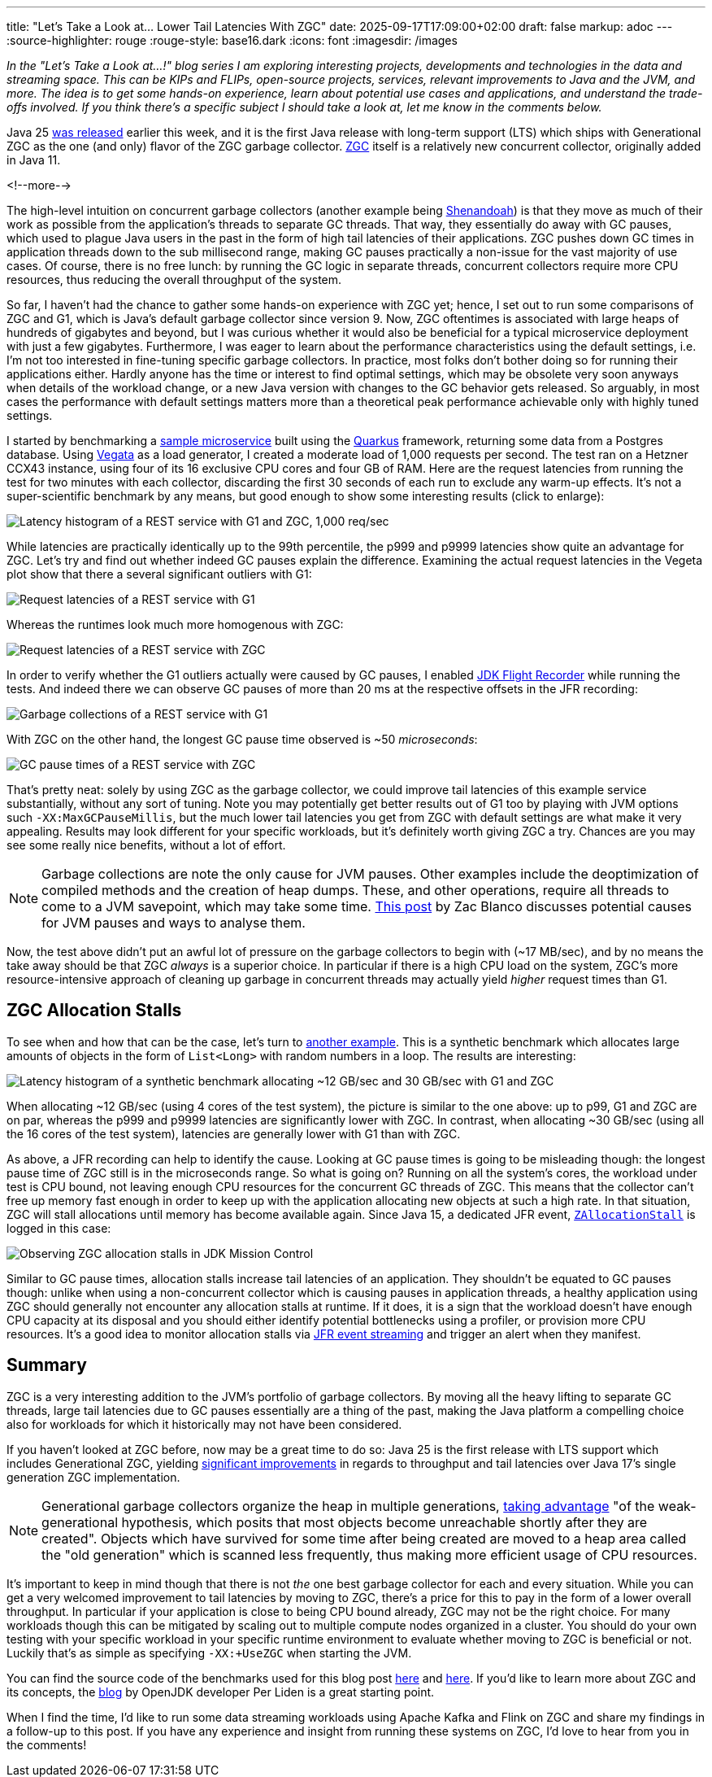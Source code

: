 ---
title: "Let's Take a Look at... Lower Tail Latencies With ZGC"
date: 2025-09-17T17:09:00+02:00
draft: false
markup: adoc
---
:source-highlighter: rouge
:rouge-style: base16.dark
:icons: font
:imagesdir: /images
ifdef::env-github[]
:imagesdir: ../../static/images
endif::[]

_In the "Let's Take a Look at...!" blog series I am exploring interesting projects, developments and technologies in the data and streaming space. This can be KIPs and FLIPs, open-source projects, services, relevant improvements to Java and the JVM, and more. The idea is to get some hands-on experience, learn about potential use cases and applications, and understand the trade-offs involved. If you think there's a specific subject I should take a look at, let me know in the comments below._

Java 25 https://www.oracle.com/news/announcement/oracle-releases-java-25-2025-09-16/[was released] earlier this week,
and it is the first Java release with long-term support (LTS) which ships with Generational ZGC as the one (and only) flavor of the ZGC garbage collector.
https://openjdk.org/jeps/333[ZGC] itself is a relatively new concurrent collector, originally added in Java 11.

<!--more-->

The high-level intuition on concurrent garbage collectors (another example being https://wiki.openjdk.org/display/shenandoah/Main[Shenandoah]) is that they move as much of their work as possible from the application's threads to separate GC threads.
That way, they essentially do away with GC pauses, which used to plague Java users in the past in the form of high tail latencies of their applications.
ZGC pushes down GC times in application threads down to the sub millisecond range, making GC pauses practically a non-issue for the vast majority of use cases.
Of course, there is no free lunch: by running the GC logic in separate threads, concurrent collectors require more CPU resources,
thus reducing the overall throughput of the system.

So far, I haven't had the chance to gather some hands-on experience with ZGC yet;
hence, I set out to run some comparisons of ZGC and G1, which is Java's default garbage collector since version 9.
Now, ZGC oftentimes is associated with large heaps of hundreds of gigabytes and beyond,
but I was curious whether it would also be beneficial for a typical microservice deployment with just a few gigabytes.
Furthermore, I was eager to learn about the performance characteristics using the default settings,
i.e. I'm not too interested in fine-tuning specific garbage collectors.
In practice, most folks don't bother doing so for running their applications either.
Hardly anyone has the time or interest to find optimal settings,
which may be obsolete very soon anyways when details of the workload change, or a new Java version with changes to the GC behavior gets released.
So arguably, in most cases the performance with default settings matters more than a theoretical peak performance achievable only with highly tuned settings.

I started by benchmarking a https://github.com/gunnarmorling/zgc-test[sample microservice] built using the https://quarkus.io/[Quarkus] framework,
returning some data from a Postgres database.
Using https://github.com/tsenart/vegeta[Vegata] as a load generator, 
I created a moderate load of 1,000 requests per second.
The test ran on a Hetzner CCX43 instance, using four of its 16 exclusive CPU cores and four GB of RAM.
Here are the request latencies from running the test for two minutes with each collector, discarding the first 30 seconds of each run to exclude any warm-up effects.
It's not a super-scientific benchmark by any means, but good enough to show some interesting results (click to enlarge):

image::zgc_basic_histogram.png["Latency histogram of a REST service with G1 and ZGC, 1,000 req/sec"]

While latencies are practically identically up to the 99th percentile, the p999 and p9999 latencies show quite an advantage for ZGC.
Let's try and find out whether indeed GC pauses explain the difference.
Examining the actual request latencies in the Vegeta plot show that there a several significant outliers with G1:

image::zgc_basic_latency_g1.png["Request latencies of a REST service with G1"]

Whereas the runtimes look much more homogenous with ZGC:

image::zgc_basic_latency_zgc.png["Request latencies of a REST service with ZGC"]

In order to verify whether the G1 outliers actually were caused by GC pauses, I enabled link:/blog/jdk-flight-recorder-file-format/[JDK Flight Recorder] while running the tests.
And indeed there we can observe GC pauses of more than 20 ms at the respective offsets in the JFR recording:

image::zgc_basic_jfr_g1.png["Garbage collections of a REST service with G1"]

With ZGC on the other hand, the longest GC pause time observed is ~50 _microseconds_:

image::zgc_basic_jfr_zgc.png["GC pause times of a REST service with ZGC"]

That's pretty neat: solely by using ZGC as the garbage collector, we could improve tail latencies of this example service substantially, without any sort of tuning.
Note you may potentially get better results out of G1 too by playing with JVM options such `-XX:MaxGCPauseMillis`, but the much lower tail latencies you get from ZGC with default settings are what make it very appealing.
Results may look different for your specific workloads, but it's definitely worth giving ZGC a try.
Chances are you may see some really nice benefits, without a lot of effort.

[NOTE]
====
Garbage collections are note the only cause for JVM pauses.
Other examples include the deoptimization of compiled methods and the creation of heap dumps.
These, and other operations, require all threads to come to a JVM savepoint, which may take some time.
https://blanco.io/blog/jvm-safepoint-pauses/#fnref:1:1[This post] by Zac Blanco discusses potential causes for JVM pauses and ways to analyse them.
====

Now, the test above didn't put an awful lot of pressure on the garbage collectors to begin with (~17 MB/sec),
and by no means the take away should be that ZGC _always_ is a superior choice.
In particular if there is a high CPU load on the system,
ZGC's more resource-intensive approach of cleaning up garbage in concurrent threads may actually yield _higher_ request times than G1.

== ZGC Allocation Stalls

To see when and how that can be the case, let's turn to https://github.com/gunnarmorling/allocation-test[another example].
This is a synthetic benchmark which allocates large amounts of objects in the form of `List<Long>` with random numbers in a loop.
The results are interesting:

image::zgc_high_allocation_histogram.png["Latency histogram of a synthetic benchmark allocating ~12 GB/sec and 30 GB/sec with G1 and ZGC"]

When allocating ~12 GB/sec (using 4 cores of the test system), the picture is similar to the one above: up to p99, G1 and ZGC are on par, whereas the p999 and p9999 latencies are significantly lower with ZGC.
In contrast, when allocating ~30 GB/sec (using all the 16 cores of the test system), latencies are generally lower with G1 than with ZGC.

As above, a JFR recording can help to identify the cause.
Looking at GC pause times is going to be misleading though: the longest pause time of ZGC still is in the microseconds range.
So what is going on?
Running on all the system's cores, the workload under test is CPU bound, not leaving enough CPU resources for the concurrent GC threads of ZGC.
This means that the collector can't free up memory fast enough in order to keep up with the application allocating new objects at such a high rate.
In that situation, ZGC will stall allocations until memory has become available again.
Since Java 15, a dedicated JFR event,  https://sap.github.io/SapMachine/jfrevents/25.html#zallocationstall[`ZAllocationStall`] is logged in this case:

image::zgc_allocation_stalls.png["Observing ZGC allocation stalls in JDK Mission Control"]

Similar to GC pause times, allocation stalls increase tail latencies of an application.
They shouldn't be equated to GC pauses though:
unlike when using a non-concurrent collector which is causing pauses in application threads, a healthy application using ZGC should generally not encounter any allocation stalls at runtime.
If it does, it is a sign that the workload doesn't have enough CPU capacity at its disposal and you should either identify potential bottlenecks using a profiler, or provision more CPU resources.
It's a good idea to monitor allocation stalls via link:/blog/rest-api-monitoring-with-custom-jdk-flight-recorder-events/[JFR event streaming] and trigger an alert when they manifest.

== Summary

ZGC is a very interesting addition to the JVM's portfolio of garbage collectors.
By moving all the heavy lifting to separate GC threads, large tail latencies due to GC pauses essentially are a thing of the past,
making the Java platform a compelling choice also for workloads for which it historically may not have been considered.

If you haven't looked at ZGC before, now may be a great time to do so:
Java 25 is the first release with LTS support which includes Generational ZGC,
yielding https://openjdk.org/jeps/439[significant improvements] in regards to throughput and tail latencies over Java 17's single generation ZGC implementation.

[NOTE]
====
Generational garbage collectors organize the heap in multiple generations, https://inside.java/2023/11/28/gen-zgc-explainer/[taking advantage] "of the weak-generational hypothesis, which posits that most objects become unreachable shortly after they are created".
Objects which have survived for some time after being created are moved to a heap area called the "old generation" which is scanned less frequently,
thus making more efficient usage of CPU resources.
====

It's important to keep in mind though that there is not _the_ one best garbage collector for each and every situation.
While you can get a very welcomed improvement to tail latencies by moving to ZGC, there's a price for this to pay in the form of a lower overall throughput.
In particular if your application is close to being CPU bound already, ZGC may not be the right choice.
For many workloads though this can be mitigated by scaling out to multiple compute nodes organized in a cluster.
You should do your own testing with your specific workload in your specific runtime environment to evaluate whether moving to ZGC is beneficial or not.
Luckily that's as simple as specifying `-XX:+UseZGC` when starting the JVM.

You can find the source code of the benchmarks used for this blog post https://github.com/gunnarmorling/zgc-test[here] and https://github.com/gunnarmorling/allocation-test[here].
If you'd like to learn more about ZGC and its concepts, the https://malloc.se/[blog] by OpenJDK developer Per Liden is a great starting point.

When I find the time, I'd like to run some data streaming workloads using Apache Kafka and Flink on ZGC and share my findings in a follow-up to this post.
If you have any experience and insight from running these systems on ZGC, I'd love to hear from you in the comments!
